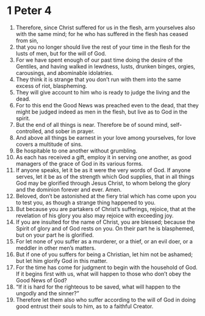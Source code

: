﻿
* 1 Peter 4
1. Therefore, since Christ suffered for us in the flesh, arm yourselves also with the same mind; for he who has suffered in the flesh has ceased from sin, 
2. that you no longer should live the rest of your time in the flesh for the lusts of men, but for the will of God. 
3. For we have spent enough of our past time doing the desire of the Gentiles, and having walked in lewdness, lusts, drunken binges, orgies, carousings, and abominable idolatries. 
4. They think it is strange that you don’t run with them into the same excess of riot, blaspheming. 
5. They will give account to him who is ready to judge the living and the dead. 
6. For to this end the Good News was preached even to the dead, that they might be judged indeed as men in the flesh, but live as to God in the spirit. 
7. But the end of all things is near. Therefore be of sound mind, self-controlled, and sober in prayer. 
8. And above all things be earnest in your love among yourselves, for love covers a multitude of sins. 
9. Be hospitable to one another without grumbling. 
10. As each has received a gift, employ it in serving one another, as good managers of the grace of God in its various forms. 
11. If anyone speaks, let it be as it were the very words of God. If anyone serves, let it be as of the strength which God supplies, that in all things God may be glorified through Jesus Christ, to whom belong the glory and the dominion forever and ever. Amen. 
12. Beloved, don’t be astonished at the fiery trial which has come upon you to test you, as though a strange thing happened to you. 
13. But because you are partakers of Christ’s sufferings, rejoice, that at the revelation of his glory you also may rejoice with exceeding joy. 
14. If you are insulted for the name of Christ, you are blessed; because the Spirit of glory and of God rests on you. On their part he is blasphemed, but on your part he is glorified. 
15. For let none of you suffer as a murderer, or a thief, or an evil doer, or a meddler in other men’s matters. 
16. But if one of you suffers for being a Christian, let him not be ashamed; but let him glorify God in this matter. 
17. For the time has come for judgment to begin with the household of God. If it begins first with us, what will happen to those who don’t obey the Good News of God? 
18. “If it is hard for the righteous to be saved, what will happen to the ungodly and the sinner?” 
19. Therefore let them also who suffer according to the will of God in doing good entrust their souls to him, as to a faithful Creator. 
